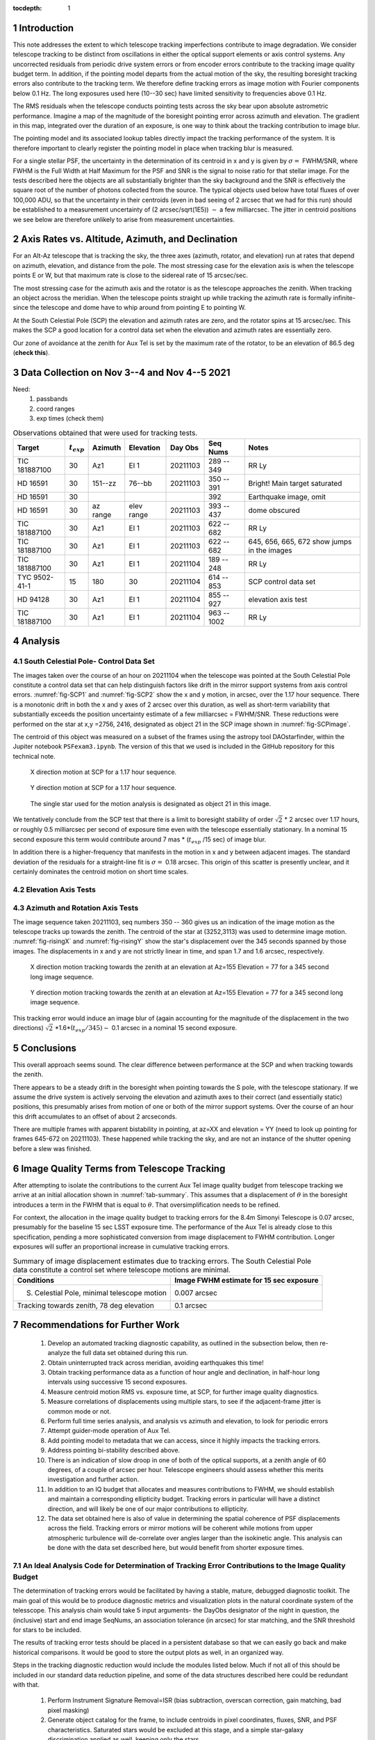 ..
  Technote content.

  See https://developer.lsst.io/restructuredtext/style.html
  for a guide to reStructuredText writing.

  Do not put the title, authors or other metadata in this document;
  those are automatically added.

  Use the following syntax for sections:

  Sections
  ========

  and

  Subsections
  -----------

  and

  Subsubsections
  ^^^^^^^^^^^^^^

  To add images, add the image file (png, svg or jpeg preferred) to the
  _static/ directory. The reST syntax for adding the image is

  .. figure:: /_static/filename.ext
     :name: fig-label

     Caption text.

   Run: ``make html`` and ``open _build/html/index.html`` to preview your work.
   See the README at https://github.com/lsst-sqre/lsst-technote-bootstrap or
   this repo's README for more info.

   Feel free to delete this instructional comment.

:tocdepth: 1

.. Please do not modify tocdepth; will be fixed when a new Sphinx theme is shipped.

.. sectnum::

.. TODO: Delete the note below before merging new content to the master branch.

Introduction
============

This note addresses the extent to which telescope tracking imperfections contribute to image degradation. We consider telescope tracking to be distinct from oscillations in either the optical support elements or axis control systems.  Any uncorrected residuals from periodic drive system errors or from encoder errors contribute to the tracking image quality budget term. In addition, if the pointing model departs from the actual motion of the sky, the resulting boresight tracking errors also contribute to the tracking term. We therefore define tracking errors as image motion with Fourier components below 0.1 Hz. The long exposures used here (10--30 sec) have limited sensitivity to frequencies above 0.1 Hz.

The RMS residuals when the telescope conducts pointing tests across the sky bear upon absolute astrometric performance. Imagine a map of the magnitude of the boresight pointing error across azimuth and elevation. The gradient in this map, integrated over the duration of an exposure, is one way to think about the tracking contribution to image blur.

The pointing model and its associated lookup tables directly impact the tracking performance of the system. It is therefore important to clearly register the pointing model in place when tracking blur is measured.

For a single stellar PSF, the uncertainty in the determination of its centroid in x and y is given by :math:`\sigma=` FWHM/SNR, where FWHM is the Full Width at Half Maximum for the PSF and SNR is the signal to noise ratio for that stellar image. For the tests described here the objects are all substantially brighter than the sky background and the SNR is effectively the square root of the number of photons collected from the source. The typical objects used below have total fluxes of over 100,000 ADU, so that the uncertainty in their centroids (even in bad seeing of 2 arcsec that we had for this run) should be established to a measurement uncertainty of (2 arcsec/sqrt(1E5)) :math:`\sim` a few milliarcsec. The jitter in centroid positions we see below are therefore unlikely to arise from measurement uncertainties.

Axis Rates vs. Altitude, Azimuth, and Declination
=================================================

For an Alt-Az telescope that is tracking the sky, the three axes (azimuth, rotator, and elevation) run at rates that depend on azimuth, elevation, and distance from the pole. The most stressing case for the elevation axis is when the telescope points E or W, but that maximum rate is close to the sidereal rate of 15 arcsec/sec.

The most stressing case for the azimuth axis and the rotator is as the telescope approaches the zenith. When tracking an object across the meridian. When the telescope points straight up while tracking the azimuth rate is formally infinite- since the telescope and dome have to whip around from pointing E to pointing W.

At the South Celestial Pole (SCP) the elevation and azimuth rates are zero, and the rotator spins at 15 arcsec/sec. This makes the SCP a good location for a control data set when the elevation and azimuth rates are essentially zero.

Our zone of avoidance at the zenith for Aux Tel is set by the maximum rate of the rotator, to be an elevation of 86.5 deg (**check this**).

Data Collection on Nov 3--4 and Nov 4--5 2021
=============================================

Need:
    1. passbands
    2. coord ranges
    3. exp times (check them)

.. _tab-obs:

.. table:: Observations obtained that were used for tracking tests.

   +-----------------+----------------+----------+------------+----------+------------+------------------------------+
   | Target          | :math:`t_{exp}`| Azimuth  | Elevation  | Day Obs  | Seq Nums   | Notes                        |
   +=================+================+==========+============+==========+============+==============================+
   | TIC 181887100   | 30             | Az1      | El 1       | 20211103 | 289 -- 349 | RR Ly                        |
   +-----------------+----------------+----------+------------+----------+------------+------------------------------+
   | HD 16591        | 30             | 151--zz  | 76--bb     | 20211103 | 350 -- 391 | Bright!                      |
   |                 |                |          |            |          |            | Main target saturated        |
   +-----------------+----------------+----------+------------+----------+------------+------------------------------+
   | HD 16591        | 30             |          |            |          | 392        | Earthquake image, omit       |
   +-----------------+----------------+----------+------------+----------+------------+------------------------------+
   | HD 16591        | 30             | az range | elev range | 20211103 | 393 -- 437 | dome obscured                |
   +-----------------+----------------+----------+------------+----------+------------+------------------------------+
   | TIC 181887100   | 30             | Az1      | El 1       | 20211103 | 622 -- 682 | RR Ly                        |
   +-----------------+----------------+----------+------------+----------+------------+------------------------------+
   | TIC 181887100   | 30             | Az1      | El 1       | 20211103 | 622 -- 682 | 645, 656, 665, 672           |
   |                 |                |          |            |          |            | show jumps in the images     |
   +-----------------+----------------+----------+------------+----------+------------+------------------------------+
   | TIC 181887100   | 30             | Az1      | El 1       | 20211104 | 189 -- 248 | RR Ly                        |
   +-----------------+----------------+----------+------------+----------+------------+------------------------------+
   | TYC 9502-41-1   | 15             | 180      | 30         | 20211104 | 614 -- 853 | SCP control data set         |
   +-----------------+----------------+----------+------------+----------+------------+------------------------------+
   | HD 94128        | 30             | Az1      | El 1       | 20211104 | 855 -- 927 | elevation axis test          |
   +-----------------+----------------+----------+------------+----------+------------+------------------------------+
   | TIC 181887100   | 30             | Az1      | El 1       | 20211104 | 963 -- 1002| RR Ly                        |
   +-----------------+----------------+----------+------------+----------+------------+------------------------------+


Analysis
========

South Celestial Pole- Control Data Set
--------------------------------------

The images taken over the course of an hour on 20211104 when the telescope was pointed at the South Celestial Pole constitute a control data set that can help distinguish factors like drift in the mirror support systems from axis control errors. :numref:`fig-SCP1` and :numref:`fig-SCP2` show the x and y motion, in arcsec, over the 1.17 hour sequence. There is a monotonic drift in both the x and y axes of 2 arcsec over this duration, as well as short-term variability that substantially exceeds the position uncertainty estimate of a few milliarcsec = FWHM/SNR. These reductions were performed on the star at x,y =2756, 2416, designated as object 21 in the SCP image shown in :numref:`fig-SCPimage`.

The centroid of this object was measured on a subset of the frames using the astropy tool DAOstarfinder, within the Jupiter notebook
``PSFexam3.ipynb``. The version of this that we used is included in the GitHub repository for this technical note.

.. figure:: /_static/SCPx.png
   :name: fig-SCP1

   X direction motion at SCP for a 1.17 hour sequence.

.. figure:: /_static/SCPy.png
   :name: fig-SCP2

   Y direction motion at SCP for a 1.17 hour sequence.

.. figure:: /_static/SCPimage.png
   :name: fig-SCPimage

   The single star used for the motion analysis is designated as object 21 in this image.

We tentatively conclude from the SCP test that there is a limit to boresight stability of order :math:`\sqrt{2}` * 2 arcsec over 1.17 hours, or roughly 0.5 milliarcsec per second of exposure time even with the telescope essentially stationary. In a nominal 15 second exposure this term would contribute around 7 mas * (:math:`t_{exp}` /15 sec) of image blur.

In addition there is a higher-frequency that manifests in the motion in x and y between adjacent images. The standard deviation of the residuals for a straight-line fit is :math:`\sigma=` 0.18 arcsec. This origin of this scatter is presently unclear, and it certainly dominates the centroid motion on short time scales.

Elevation Axis Tests
--------------------

Azimuth and Rotation Axis Tests
-------------------------------

The image sequence taken 20211103, seq numbers 350 -- 360 gives us an indication of the image motion as the telescope tracks up towards the zenith. The centroid of the star at (3252,3113) was used to determine image motion. :numref:`fig-risingX` and :numref:`fig-risingY` show the star's displacement over the 345 seconds spanned by those images. The displacements in x and y are not strictly linear in time, and span 1.7 and 1.6 arcsec, respectively.

.. figure:: /_static/RisingDx.png
   :name: fig-risingX

   X direction motion tracking towards the zenith at an elevation at Az=155 Elevation = 77 for a 345 second long image sequence.

.. figure:: /_static/RisingDy.png
   :name: fig-risingY

   Y direction motion tracking towards the zenith at an elevation at Az=155 Elevation = 77 for a 345 second long image sequence.

This tracking error would induce an image blur of (again accounting for the magnitude of the displacement in the two directions) :math:`\sqrt{2}` *1.6*(:math:`t_{exp}/345)\sim` 0.1 arcsec in a nominal 15 second exposure.

Conclusions
===========

This overall approach seems sound. The clear difference between performance at the SCP and when tracking towards the zenith.

There appears to be a steady drift in the boresight when pointing towards the S pole, with the telescope stationary. If we assume the drive system is actively servoing the elevation and azimuth axes to their correct (and essentially static) positions, this presumably arises from motion of one or both of the mirror support systems. Over the course of an hour this drift accumulates to an offset of about 2 arcseconds.

There are multiple frames with apparent bistability in pointing, at az=XX and elevation = YY (need to look up pointing for frames 645-672 on 20211103). These happened while tracking the sky, and are not an instance of the shutter opening before a slew was finished.

Image Quality Terms from Telescope Tracking
===========================================

After attempting to isolate the contributions to the current Aux Tel image quality budget from telescope tracking we arrive at an initial allocation shown in :numref:`tab-summary`. This assumes that a displacement of :math:`\theta` in the boresight introduces a term in the FWHM that is equal to :math:`\theta`. That oversimplification needs to be refined.

For context, the allocation in the image quality budget to tracking errors for the 8.4m Simonyi Telescope is 0.07 arcsec, presumably for the baseline 15 sec LSST exposure time. The performance of the Aux Tel is already close to this specification, pending a more sophisticated conversion from image displacement to FWHM contribution. Longer exposures will suffer an proportional increase in cumulative tracking errors.

.. _tab-summary:

.. table:: Summary of image displacement estimates due to tracking errors. The South Celestial Pole data constitute a control set where telescope motions are minimal.

   +---------------------------------------------+-----------------------------------------+
   | Conditions                                  | Image FWHM estimate for 15 sec exposure |
   +=============================================+=========================================+
   | S. Celestial Pole, minimal telescope motion | 0.007 arcsec                            |
   +---------------------------------------------+-----------------------------------------+
   | Tracking towards zenith, 78 deg elevation   | 0.1 arcsec                              |
   +---------------------------------------------+-----------------------------------------+



Recommendations for Further Work
================================
    #. Develop an automated tracking diagnostic capability, as outlined in the subsection below, then re-analyze the full data set obtained during this run.
    #. Obtain uninterrupted track across meridian, avoiding earthquakes this time!
    #. Obtain tracking performance data as a function of hour angle and declination, in half-hour long intervals using successive 15 second exposures.
    #. Measure centroid motion RMS vs. exposure time, at SCP, for further image quality diagnostics.
    #.  Measure correlations of displacements using multiple stars, to see if the adjacent-frame jitter is common mode or not.
    #. Perform full time series analysis, and analysis vs azimuth and elevation, to look for periodic errors
    #. Attempt guider-mode operation of Aux Tel.
    #. Add pointing model to metadata that we can access, since it highly impacts the tracking errors.
    #. Address pointing bi-stability described above.
    #. There is an indication of slow droop in one of both of the optical supports, at a zenith angle of 60 degrees, of a couple of arcsec per hour. Telescope engineers should assess whether this merits investigation and further action.
    #. In addition to an IQ budget that allocates and measures contributions to FWHM, we should establish and maintain a corresponding ellipticity budget. Tracking errors in particular will have a distinct direction, and will likely be one of our major contributions to ellipticity.
    #. The data set obtained here is also of value in determining the spatial coherence of PSF displacements across the field. Tracking errors or mirror motions will be coherent while motions from upper atmospheric turbulence will de-correlate over angles larger than the isokinetic angle. This analysis can be done with the data set described here, but would benefit from shorter exposure times.

An Ideal Analysis Code for Determination of Tracking Error Contributions to the Image Quality Budget
----------------------------------------------------------------------------------------------------

The determination of tracking errors would be facilitated by having a stable, mature, debugged diagnostic toolkit.
The main goal of this would be to produce diagnostic metrics and visualization plots in the natural coordinate system of the telesscope.
This analysis chain would take 5 input arguments- the DayObs designator of the night in question, the (inclusive) start and end image SeqNums, an association tolerance (in arcsec) for star matching, and the SNR threshold for stars to be included.

The results of tracking error tests should be placed in a persistent database so that we can easily go back and make historical comparisons. It would be good to store the output plots as well, in an organized way.

Steps in the tracking diagnostic reduction would include the modules listed below. Much if not all of this should be included in our standard data reduction pipeline, and some of the data structures described here could be redundant with that.

    #. Perform Instrument Signature Removal=ISR  (bias subtraction, overscan correction, gain matching, bad pixel masking)
    #. Generate object catalog for the frame, to include centroids in pixel coordinates, fluxes, SNR, and PSF characteristics. Saturated stars would be excluded at this stage, and a simple star-galaxy discrimination applied as well, keeping only the stars.
    #. Perform a 2-d autocorrelation of the image to identify tracking jump instances. Flag and log any such cases, and exclude from further analysis.
    #. Obtain the World Coordinate System (WCS) solution for each frame, using an external astrometric catalog. This uses information from all stars in the frame to determine location and orientation parameters. The evolution of the WCS-determined boresight pointing error and rotation terms actually contain the information of interest, and we can use that information on an ongoing basis to map out pointing model and tracking issues, in near real time.
    #. Using the WCS information and the source centroids in pixel x,y for each image, construct a combined catalog that has a row per object of interest, and a set of columns for each frame with exposure time, MJD of observation, az, elevation, rotator angle (with defined convention!), x,y, flux, and PSF parameters.
    #. For the designated image sequence, for each frame determine azimuth, elevation, and rotational displacements from the pixel centroid motions. The rotational offsets can be determined by computing the angles between pairs of stars, and looking for common-mode changes in those angles, or from the WCS parameters.
    #. Generate plots of
            - azimuth, elevation, and rotation errors vs. time
            - azimuth error vs. azimuth and vs. azimuth rate
            - rotator error vs. rotator angle and rotator rate
            - elevation error vs. elevation and elevation rate
            - azimuth error vs. elevation error
            - azimuth error vs. rotator error

    #. From fitting the mean azimuth, rotation, and elevation errors vs. time, determine the displacement in x and y that would occur during a 15 second exposure. Call this number delta-15 and add it to centralized database of tracking error history, along with metadata parameters (date, seqnums, source selection criteria, pointing model used for the data collection, version of analysis code used, etc).

    #. Produce a map of displacement as a function of hour angle and declination, since this coordinate system will take azimuth, elevation and sky rotation rate into account. This map is not only useful for visualization, but also can help guide locations where the pointing model needs refinement.


.. Add content here.
.. Do not include the document title (it's automatically added from metadata.yaml).

.. .. rubric:: References

.. Make in-text citations with: :cite:`bibkey`.

.. .. bibliography:: local.bib lsstbib/books.bib lsstbib/lsst.bib lsstbib/lsst-dm.bib lsstbib/refs.bib lsstbib/refs_ads.bib
..    :style: lsst_aa
